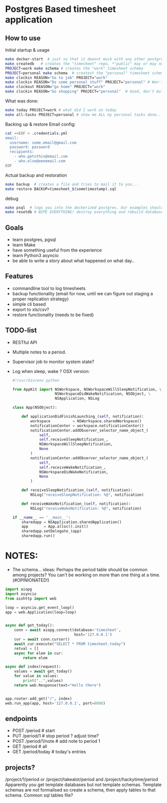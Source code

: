 * Postgres Based timesheet application
** How to use
   Initial startup & usage
   #+BEGIN_SRC bash
   make docker-start  # just so that it doesnt muck with any other postgresql's
   make createdb   # creates the "timesheet" repo, *"public" may or may not be deleted*
   PROJECT=work make schema # creates the "work" timesheet schema
   PROJECT=personal make schema  # createst the "personal" timesheet schema
   make clockin REASON="Go to job" PROJECT="work"
   make clockin REASON="Do some personal stuff" PROJECT="personal" # Won't work! you're still clocked into work!
   make clockout REASON="go home" PROJECT="work"
   make clockin REASON="Go shopping" PROJECT="personal"  # Good, don't mulitask, it's bad for you.
   #+END_SRC
   
   What was done:
   #+BEGIN_SRC bash
   make today PROJECT=work # what did I work on today
   make all-tasks PROJECT=personal # show me ALL my personal tasks done...
   #+END_SRC
   
   Backing up & restore
   Email config:
   #+BEGIN_SRC bash
     cat <<EOF > .credentials.yml
     email:
       username: some.email@gmail.com
       password: password
       recipients:
         - who.getsthis@email.com
         - who.else@eeeemail.com
     EOF
   #+END_SRC
   Actual backup and restoration
   #+BEGIN_SRC bash
   make backup  # creates a file and tries to mail it to you...
   make restore BACKUP=timesheet_$(sometimestamp).sql
   #+END_SRC
   
   debug
   #+BEGIN_SRC bash
   make psql  # logs you into the dockerized postgres. Our examples should have three schemas "work", "personal" and "common"
   make resetdb # WIPE EVERYTHING! destroy everything and rebuild database (no schemas)
   #+END_SRC

** Goals
   - learn postgres, pgsql
   - learn Make
   - have something useful from the experience
   - learn Python3 asyncio
   - be able to write a story about what happened on what day.. 
** Features
   - commandline tool to log timesheets
   - backup functionality (email for now, until we can figure out staging a proper replication strategy)
   - simple cli based
   - export to xls/csv?
   - restore functionality (needs to be fixed)
** TODO-list
   - RESTful API
   - Multiple notes to a period.
   - Supervisor job to monitor system state?
   - Log when sleep, wake ? OSX version:
     #+BEGIN_SRC python
       #!/usr/bin/env python

       from AppKit import NSWorkspace, NSWorkspaceWillSleepNotification, \
                          NSWorkspaceDidWakeNotification, NSObject, \
                          NSApplication, NSLog

       class App(NSObject):

           def applicationDidFinishLaunching_(self, notification):
               workspace          = NSWorkspace.sharedWorkspace()
               notificationCenter = workspace.notificationCenter()
               notificationCenter.addObserver_selector_name_object_(
                   self,
                   self.receiveSleepNotification_,
                   NSWorkspaceWillSleepNotification,
                   None
               )
               notificationCenter.addObserver_selector_name_object_(
                   self,
                   self.receiveWakeNotification_,
                   NSWorkspaceDidWakeNotification,
                   None
               )

           def receiveSleepNotification_(self, notification):
               NSLog("receiveSleepNotification: %@", notification)

           def receiveWakeNotification_(self, notification):
               NSLog("receiveWakeNotification: %@", notification)

       if __name__ == '__main__':
           sharedapp = NSApplication.sharedApplication()
           app       = App.alloc().init()
           sharedapp.setDelegate_(app)
           sharedapp.run()

    #+END_SRC
* NOTES:
  - The schema... ideas:
    Perhaps the period table should be common among projects? You can't be working on more than one thing at a time.(#OPINIONATED!)
  #+BEGIN_SRC python
    import aiopg
    import asyncio
    from aiohttp import web

    loop = asyncio.get_event_loop()
    app = web.Application(loop=loop)


    async def get_today():
        conn = await aiopg.connect(database='timesheet',
                                   host='127.0.0.1')
        cur = await conn.cursor()
        await cur.execute("SELECT * FROM timesheet.today")
        retval = []
        async for elem in cur:
            return elem

    async def index(request):
        values = await get_today()
        for value in values:
            print("..",values)
        return web.Response(text="Hello there")


    app.router.add_get("/", index)
    web.run_app(app, host='127.0.0.1', port=8088)

  #+END_SRC

** endpoints
   - POST /period   # start
   - PUT  /period/1 # stop period ? adjust time?
   - POST /period/1/note  # add note to period 1
   - GET  /period  # all
   - GET  /period/today # today's entries

** projects?
   /project/1/period or /project/takealot/period and /project/hackytime/period
   Apparently you get template databases but not template schemas. Template schemas are not formalised so create a schema, then apply tables to that schema. Common sql tables file?

